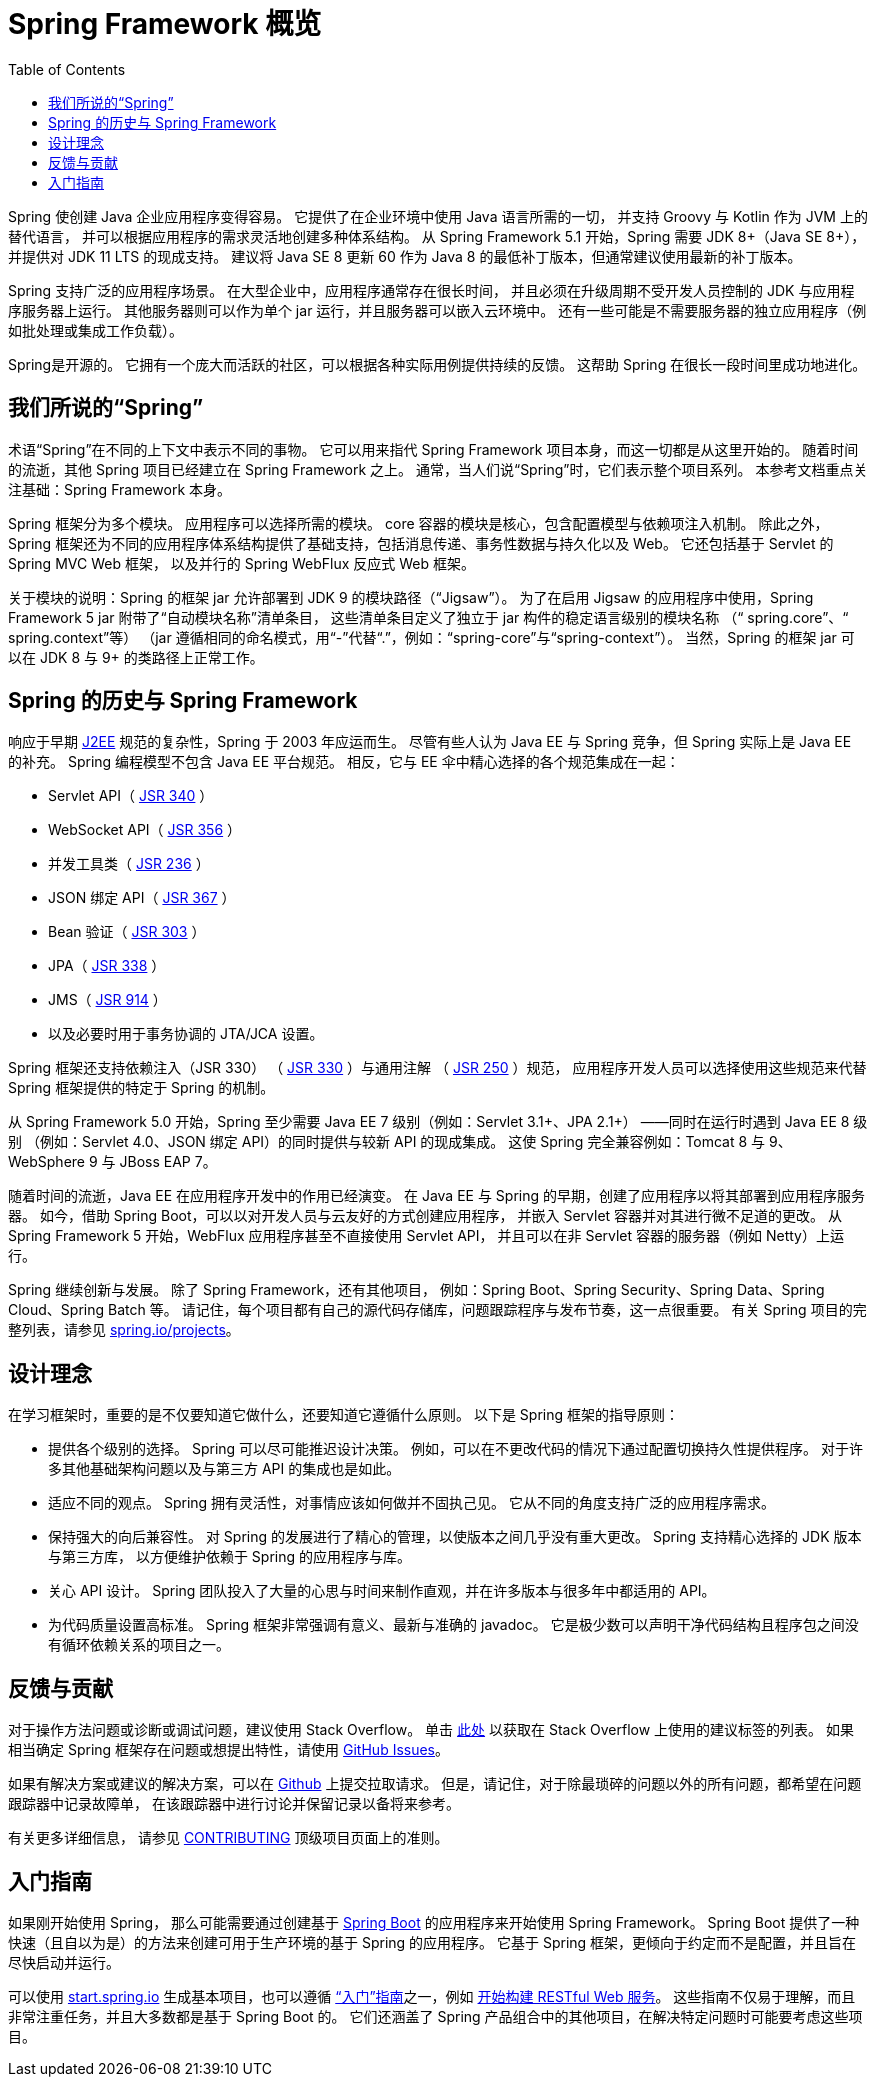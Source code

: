 [[overview]]
= Spring Framework 概览
:toc: left
:toclevels: 1
:docinfo1:

Spring 使创建 Java 企业应用程序变得容易。
它提供了在企业环境中使用 Java 语言所需的一切，
并支持 Groovy 与 Kotlin 作为 JVM 上的替代语言，
并可以根据应用程序的需求灵活地创建多种体系结构。
从 Spring Framework 5.1 开始，Spring 需要 JDK 8+（Java SE 8+），
并提供对 JDK 11 LTS 的现成支持。
建议将 Java SE 8 更新 60 作为 Java 8 的最低补丁版本，但通常建议使用最新的补丁版本。

Spring 支持广泛的应用程序场景。
在大型企业中，应用程序通常存在很长时间，
并且必须在升级周期不受开发人员控制的 JDK 与应用程序服务器上运行。
其他服务器则可以作为单个 jar 运行，并且服务器可以嵌入云环境中。
还有一些可能是不需要服务器的独立应用程序（例如批处理或集成工作负载）。

Spring是开源的。
它拥有一个庞大而活跃的社区，可以根据各种实际用例提供持续的反馈。
这帮助 Spring 在很长一段时间里成功地进化。




[[overview-spring]]
== 我们所说的“Spring”

术语“Spring”在不同的上下文中表示不同的事物。
它可以用来指代 Spring Framework 项目本身，而这一切都是从这里开始的。
随着时间的流逝，其他 Spring 项目已经建立在 Spring Framework 之上。
通常，当人们说“Spring”时，它们表示整个项目系列。
本参考文档重点关注基础：Spring Framework 本身。

Spring 框架分为多个模块。
应用程序可以选择所需的模块。
core 容器的模块是核心，包含配置模型与依赖项注入机制。
除此之外，Spring 框架还为不同的应用程序体系结构提供了基础支持，包括消息传递、事务性数据与持久化以及 Web。
它还包括基于 Servlet 的 Spring MVC Web 框架，
以及并行的 Spring WebFlux 反应式 Web 框架。

关于模块的说明：Spring 的框架 jar 允许部署到 JDK 9 的模块路径（“Jigsaw”）。
为了在启用 Jigsaw 的应用程序中使用，Spring Framework 5 jar 附带了“自动模块名称”清单条目，
这些清单条目定义了独立于 jar 构件的稳定语言级别的模块名称
（“ spring.core”、“ spring.context”等）
（jar 遵循相同的命名模式，用“-”代替“.”，例如：“spring-core”与“spring-context”）。
当然，Spring 的框架 jar 可以在 JDK 8 与 9+ 的类路径上正常工作。




[[overview-history]]
== Spring 的历史与 Spring Framework

响应于早期 https://zh.wikipedia.org/wiki/Jakarta_EE[J2EE]
规范的复杂性，Spring 于 2003 年应运而生。
尽管有些人认为 Java EE 与 Spring 竞争，但 Spring 实际上是 Java EE 的补充。
Spring 编程模型不包含 Java EE 平台规范。
相反，它与 EE 伞中精心选择的各个规范集成在一起：

* Servlet API（ https://jcp.org/en/jsr/detail?id=340[JSR 340] ）
* WebSocket API（ https://www.jcp.org/en/jsr/detail?id=356[JSR 356] ）
* 并发工具类（ https://www.jcp.org/en/jsr/detail?id=236[JSR 236] ）
* JSON 绑定 API（ https://jcp.org/en/jsr/detail?id=367[JSR 367] ）
* Bean 验证（ https://jcp.org/en/jsr/detail?id=303[JSR 303] ）
* JPA（ https://jcp.org/en/jsr/detail?id=338[JSR 338] ）
* JMS（ https://jcp.org/en/jsr/detail?id=914[JSR 914] ）
* 以及必要时用于事务协调的 JTA/JCA 设置。

Spring 框架还支持依赖注入（JSR 330）
（ https://www.jcp.org/en/jsr/detail?id=330[JSR 330] ）与通用注解
（ https://jcp.org/en/jsr/detail?id=250[JSR 250] ）规范，
应用程序开发人员可以选择使用这些规范来代替 Spring 框架提供的特定于 Spring 的机制。

从 Spring Framework 5.0 开始，Spring 至少需要 Java EE 7 级别（例如：Servlet 3.1+、JPA 2.1+）
——同时在运行时遇到 Java EE 8 级别
（例如：Servlet 4.0、JSON 绑定 API）的同时提供与较新 API 的现成集成。
这使 Spring 完全兼容例如：Tomcat 8 与 9、WebSphere 9 与 JBoss EAP 7。

随着时间的流逝，Java EE 在应用程序开发中的作用已经演变。
在 Java EE 与 Spring 的早期，创建了应用程序以将其部署到应用程序服务器。
如今，借助 Spring Boot，可以以对开发人员与云友好的方式创建应用程序，
并嵌入 Servlet 容器并对其进行微不足道的更改。
从 Spring Framework 5 开始，WebFlux 应用程序甚至不直接使用 Servlet API，
并且可以在非 Servlet 容器的服务器（例如 Netty）上运行。

Spring 继续创新与发展。
除了 Spring Framework，还有其他项目，
例如：Spring Boot、Spring Security、Spring Data、Spring Cloud、Spring Batch 等。
请记住，每个项目都有自己的源代码存储库，问题跟踪程序与发布节奏，这一点很重要。
有关 Spring 项目的完整列表，请参见 https://spring.io/projects[spring.io/projects]。




[[overview-philosophy]]
== 设计理念

在学习框架时，重要的是不仅要知道它做什么，还要知道它遵循什么原则。
以下是 Spring 框架的指导原则：

* 提供各个级别的选择。
  Spring 可以尽可能推迟设计决策。
  例如，可以在不更改代码的情况下通过配置切换持久性提供程序。
  对于许多其他基础架构问题以及与第三方 API 的集成也是如此。
* 适应不同的观点。
  Spring 拥有灵活性，对事情应该如何做并不固执己见。
  它从不同的角度支持广泛的应用程序需求。
* 保持强大的向后兼容性。
  对 Spring 的发展进行了精心的管理，以使版本之间几乎没有重大更改。
  Spring 支持精心选择的 JDK 版本与第三方库，
  以方便维护依赖于 Spring 的应用程序与库。
* 关心 API 设计。
  Spring 团队投入了大量的心思与时间来制作直观，并在许多版本与很多年中都适用的 API。
* 为代码质量设置高标准。
  Spring 框架非常强调有意义、最新与准确的 javadoc。
  它是极少数可以声明干净代码结构且程序包之间没有循环依赖关系的项目之一。




[[overview-feedback]]
== 反馈与贡献

对于操作方法问题或诊断或调试问题，建议使用 Stack Overflow。
单击 https://stackoverflow.com/questions/tagged/spring+or+spring-mvc+or+spring-aop+or+spring-jdbc+or+spring-r2dbc+or+spring-transactions+or+spring-annotations+or+spring-jms+or+spring-el+or+spring-test+or+spring+or+spring-remoting+or+spring-orm+or+spring-jmx+or+spring-cache+or+spring-webflux+or+spring-rsocket?tab=Newest[此处]
以获取在 Stack Overflow 上使用的建议标签的列表。
如果相当确定 Spring 框架存在问题或想提出特性，请使用
https://github.com/spring-projects/spring-framework/issues[GitHub Issues]。

如果有解决方案或建议的解决方案，可以在
https://github.com/spring-projects/spring-framework[Github] 上提交拉取请求。
但是，请记住，对于除最琐碎的问题以外的所有问题，都希望在问题跟踪器中记录故障单，
在该跟踪器中进行讨论并保留记录以备将来参考。

有关更多详细信息， 请参见
https://github.com/spring-projects/spring-framework/blob/master/CONTRIBUTING.md[CONTRIBUTING]
顶级项目页面上的准则。




[[overview-getting-started]]
== 入门指南

如果刚开始使用 Spring，
那么可能需要通过创建基于
https://projects.spring.io/spring-boot/[Spring Boot]
的应用程序来开始使用 Spring Framework。
Spring Boot 提供了一种快速（且自以为是）的方法来创建可用于生产环境的基于 Spring 的应用程序。
它基于 Spring 框架，更倾向于约定而不是配置，并且旨在尽快启动并运行。

可以使用 https://start.spring.io/[start.spring.io]
生成基本项目，也可以遵循
https://spring.io/guides[“入门”指南]之一，例如
https://spring.io/guides/gs/rest-service/[开始构建 RESTful Web 服务]。
这些指南不仅易于理解，而且非常注重任务，并且大多数都是基于 Spring Boot 的。
它们还涵盖了 Spring 产品组合中的其他项目，在解决特定问题时可能要考虑这些项目。
